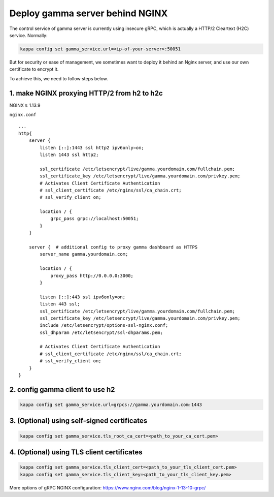 Deploy gamma server behind NGINX
================================

The control service of gamma server is currently using insecure gRPC,
which is actually a HTTP/2 Cleartext (H2C) service. Normally:

.. code:: bash

    kappa config set gamma_service.url=<ip-of-your-server>:50051

But for security or ease of management, we sometimes want to deploy it
behind an Nginx server, and use our own certificate to encrypt it.

To achieve this, we need to follow steps below.

1. make NGINX proxying HTTP/2 from h2 to h2c
^^^^^^^^^^^^^^^^^^^^^^^^^^^^^^^^^^^^^^^^^^^^
NGINX ≥ 1.13.9

``nginx.conf``

::

    ...
    http{
        server {
            listen [::]:1443 ssl http2 ipv6only=on;
            listen 1443 ssl http2;

            ssl_certificate /etc/letsencrypt/live/gamma.yourdomain.com/fullchain.pem;
            ssl_certificate_key /etc/letsencrypt/live/gamma.yourdomain.com/privkey.pem;
            # Activates Client Certificate Authentication
            # ssl_client_certificate /etc/nginx/ssl/ca_chain.crt;
            # ssl_verify_client on;

            location / {
                grpc_pass grpc://localhost:50051;
            }
        }

        server {  # additional config to proxy gamma dashboard as HTTPS
            server_name gamma.yourdomain.com;

            location / {
                proxy_pass http://0.0.0.0:3000;
            }

            listen [::]:443 ssl ipv6only=on;
            listen 443 ssl;
            ssl_certificate /etc/letsencrypt/live/gamma.yourdomain.com/fullchain.pem;
            ssl_certificate_key /etc/letsencrypt/live/gamma.yourdomain.com/privkey.pem;
            include /etc/letsencrypt/options-ssl-nginx.conf;
            ssl_dhparam /etc/letsencrypt/ssl-dhparams.pem;

            # Activates Client Certificate Authentication
            # ssl_client_certificate /etc/nginx/ssl/ca_chain.crt;
            # ssl_verify_client on;
        }
    }

2. config gamma client to use h2
^^^^^^^^^^^^^^^^^^^^^^^^^^^^^^^^

.. code:: bash

    kappa config set gamma_service.url=grpcs://gamma.yourdomain.com:1443

3. (Optional) using self-signed certificates
^^^^^^^^^^^^^^^^^^^^^^^^^^^^^^^^^^^^^^^^^^^^

.. code:: bash

    kappa config set gamma_service.tls_root_ca_cert=<path_to_your_ca_cert.pem>


4. (Optional) using TLS client certificates
^^^^^^^^^^^^^^^^^^^^^^^^^^^^^^^^^^^^^^^^^^^

.. code:: bash

    kappa config set gamma_service.tls_client_cert=<path_to_your_tls_client_cert.pem>
    kappa config set gamma_service.tls_client_key=<path_to_your_tls_client_key.pem>

More options of gRPC NGINX configuration:
`https://www.nginx.com/blog/nginx-1-13-10-grpc/ <https://www.nginx.com/blog/nginx-1-13-10-grpc/>`__

.. spelling::

    Cleartext
    proxying
